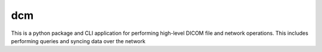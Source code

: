===
dcm
===

This is a python package and CLI application for performing high-level DICOM
file and network operations. This includes performing queries and syncing
data over the network